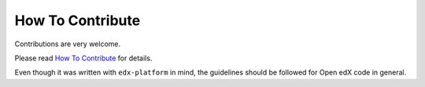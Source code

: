 How To Contribute
=================

Contributions are very welcome.

Please read `How To Contribute <https://github.com/openedx/edx-platform/blob/master/CONTRIBUTING.rst>`_ for details.

Even though it was written with ``edx-platform`` in mind, the guidelines
should be followed for Open edX code in general.
